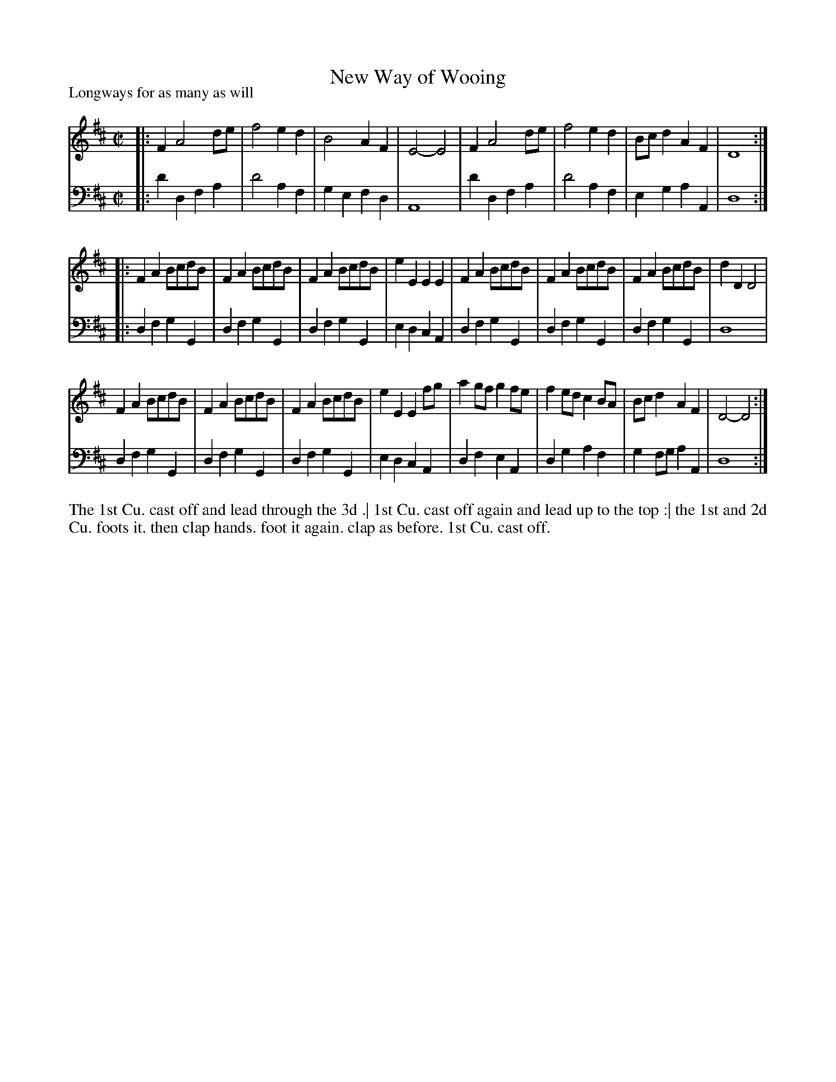 X: 1018
T: New Way of Wooing
P: Longways for as many as will
R: reel
B: "Caledonian Country Dances" printed by John Walsh for John Johnson, London
S: http://imslp.org/wiki/Caledonian_Country_Dances_with_a_Thorough_Bass_(Various)
Z: 2013 John Chambers <jc:trillian.mit.edu>
M: C|
L: 1/8
K: D
% - - - - - - - - - - - - - - - - - - - - - - - - -
% Voice 1 is in 4/8-bar staff lines:
V: 1
|:\
F2 A4 de | f4 e2d2 | B4 A2F2 | E4- E4 |\
F2 A4 de | f4 e2d2 | Bcd2 A2F2 | D8 :|
|:\
F2A2 BcdB | F2A2 BcdB | F2A2 BcdB | e2E2 E2E2 |\
F2A2 BcdB | F2A2 BcdB | F2A2 BcdB | d2D2 D4 |
F2A2 BcdB | F2A2 BcdB | F2A2 BcdB | e2E2 E2fg |\
a2gf g2fe | f2ed c2BA | Bcd2 A2F2 | D4- D4 :|
% - - - - - - - - - - - - - - - - - - - - - - - - -
% Voice 2 preserves the original staff breaks:
V: 2 clef=bass middle=d
|: d'2d2 f2a2 | d'4 a2f2 | g2e2 f2d2 | A8 |\
d'2d2 f2a2 | d'4 a2f2 | e2g2 a2A2 | d8 :|\
|: d2f2 g2G2 | d2f2 g2G2 | d2f2 g2G2 | e2d2 c2A2 |\
d2f2
g2G2 | d2f2 g2G2 | d2f2 g2G2 | d8 |\
d2f2 g2G2 | d2f2 g2G2 | d2f2 g2G2 | e2d2 c2A2 |\
d2f2 e2A2 | d2g2 a2f2 | g2fg a2A2 | d8 :|
% - - - - - - - - - - - - - - - - - - - - - - - - -
%%begintext align
The 1st Cu. cast off and lead through the 3d .|
1st Cu. cast off again and lead up to the top :|
the 1st and 2d Cu. foots it. then clap hands.
foot it again. clap as before. 1st Cu. cast off.
%%endtext
